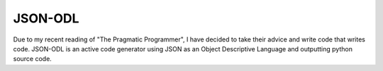 ==========
 JSON-ODL
==========

Due to my recent reading of "The Pragmatic Programmer", I have decided to take their advice and write code that writes code. JSON-ODL is an active code generator using JSON as an Object Descriptive Language and outputting python source code.
